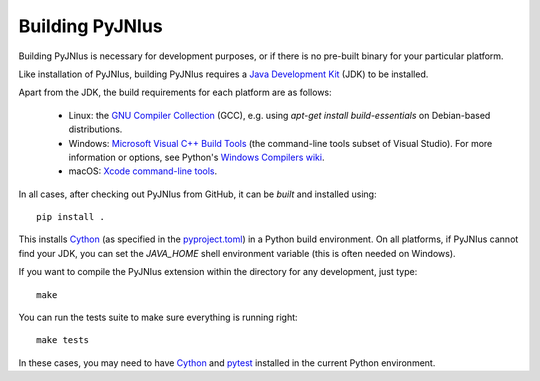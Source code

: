 .. _building:

Building PyJNIus
================

Building PyJNIus is necessary for development purposes, or if there is no 
pre-built binary for your particular platform. 

Like installation of PyJNIus, building PyJNIus requires a  `Java Development Kit
<https://www.oracle.com/java/technologies/downloads/>`_  (JDK)
to be installed.

Apart from the JDK, the build requirements for each platform are as follows:

 - Linux: the `GNU Compiler Collection <https://gcc.gnu.org/>`_ (GCC), e.g. using 
   `apt-get install build-essentials` on Debian-based distributions.
 - Windows: `Microsoft Visual C++ Build Tools <https://visualstudio.microsoft.com/downloads/>`_ 
   (the command-line tools subset of Visual Studio). 
   For more information or options, see Python's `Windows Compilers wiki
   <https://wiki.python.org/moin/WindowsCompilers>`_.
 - macOS: `Xcode command-line tools <https://mac.install.guide/commandlinetools/index.html>`_.

In all cases, after checking out PyJNIus from GitHub, it can be *built* and installed using::

     pip install .

This installs `Cython <https://cython.org/>`_ (as specified in the 
`pyproject.toml <https://pip.pypa.io/en/stable/reference/build-system/pyproject-toml/>`_) 
in a Python build environment. On all platforms, if PyJNIus cannot find your JDK, you can set 
the `JAVA_HOME` shell environment variable (this is often needed on Windows).

If you want to compile the PyJNIus extension within the directory for any development,
just type::

    make

You can run the tests suite to make sure everything is running right::

    make tests

In these cases, you may need to have `Cython <https://pypi.org/project/Cython/>`_ 
and `pytest <https://pypi.org/project/pytest/>`_ installed in the current Python environment.